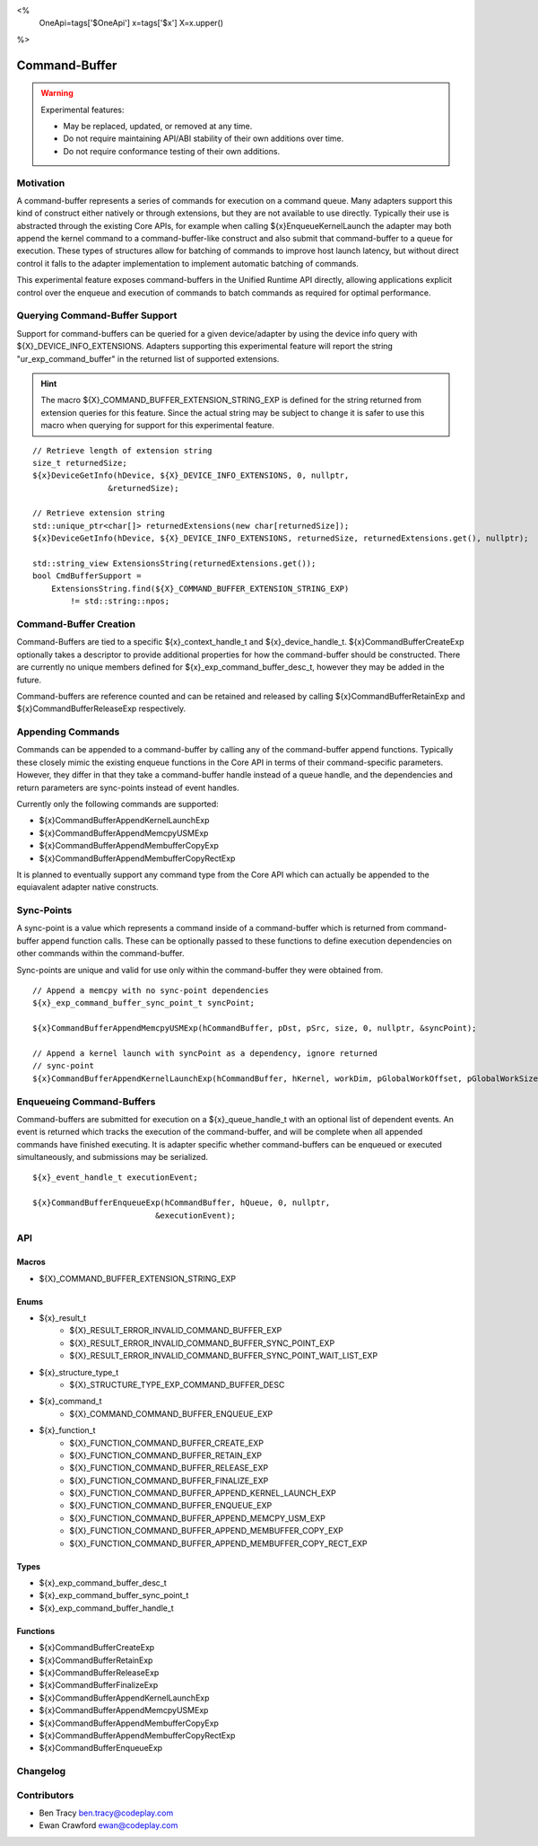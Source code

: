<%
    OneApi=tags['$OneApi']
    x=tags['$x']
    X=x.upper()
%>

.. _experimental-command-buffer:

================================================================================
Command-Buffer
================================================================================

.. warning::

    Experimental features:

    *   May be replaced, updated, or removed at any time.
    *   Do not require maintaining API/ABI stability of their own additions over
        time.
    *   Do not require conformance testing of their own additions.


Motivation
--------------------------------------------------------------------------------
A command-buffer represents a series of commands for execution on a command
queue. Many adapters support this kind of construct either natively or through
extensions, but they are not available to use directly. Typically their use is
abstracted through the existing Core APIs, for example when calling
${x}EnqueueKernelLaunch the adapter may both append the kernel command to a
command-buffer-like construct and also submit that command-buffer to a queue for
execution. These types of structures allow for batching of commands to improve
host launch latency, but without direct control it falls to the adapter
implementation to implement automatic batching of commands.

This experimental feature exposes command-buffers in the Unified Runtime API
directly, allowing applications explicit control over the enqueue and execution
of commands to batch commands as required for optimal performance.

Querying Command-Buffer Support
--------------------------------------------------------------------------------

Support for command-buffers can be queried for a given device/adapter by using
the device info query with ${X}_DEVICE_INFO_EXTENSIONS. Adapters supporting this
experimental feature will report the string "ur_exp_command_buffer" in the
returned list of supported extensions.

.. hint::
    The macro ${X}_COMMAND_BUFFER_EXTENSION_STRING_EXP is defined for the string
    returned from extension queries for this feature. Since the actual string
    may be subject to change it is safer to use this macro when querying for
    support for this experimental feature.

.. parsed-literal::

    // Retrieve length of extension string
    size_t returnedSize;
    ${x}DeviceGetInfo(hDevice, ${X}_DEVICE_INFO_EXTENSIONS, 0, nullptr,
                    &returnedSize);

    // Retrieve extension string 
    std::unique_ptr<char[]> returnedExtensions(new char[returnedSize]);
    ${x}DeviceGetInfo(hDevice, ${X}_DEVICE_INFO_EXTENSIONS, returnedSize, returnedExtensions.get(), nullptr);
    
    std::string_view ExtensionsString(returnedExtensions.get());
    bool CmdBufferSupport = 
        ExtensionsString.find(${X}_COMMAND_BUFFER_EXTENSION_STRING_EXP)
            != std::string::npos;

Command-Buffer Creation
--------------------------------------------------------------------------------

Command-Buffers are tied to a specific ${x}_context_handle_t and
${x}_device_handle_t. ${x}CommandBufferCreateExp optionally takes a descriptor
to provide additional properties for how the command-buffer should be
constructed. There are currently no unique members defined for
${x}_exp_command_buffer_desc_t, however they may be added in the future.

Command-buffers are reference counted and can be retained and released by
calling ${x}CommandBufferRetainExp and ${x}CommandBufferReleaseExp respectively.

Appending Commands
--------------------------------------------------------------------------------

Commands can be appended to a command-buffer by calling any of the
command-buffer append functions. Typically these closely mimic the existing
enqueue functions in the Core API in terms of their command-specific parameters.
However, they differ in that they take a command-buffer handle instead of a
queue handle, and the dependencies and return parameters are sync-points instead
of event handles.

Currently only the following commands are supported:

* ${x}CommandBufferAppendKernelLaunchExp
* ${x}CommandBufferAppendMemcpyUSMExp
* ${x}CommandBufferAppendMembufferCopyExp
* ${x}CommandBufferAppendMembufferCopyRectExp

It is planned to eventually support any command type from the Core API which can
actually be appended to the equiavalent adapter native constructs.

Sync-Points
--------------------------------------------------------------------------------

A sync-point is a value which represents a command inside of a command-buffer
which is returned from command-buffer append function calls. These can be
optionally passed to these functions to define execution dependencies on other
commands within the command-buffer.

Sync-points are unique and valid for use only within the command-buffer they
were obtained from.

.. parsed-literal::
    // Append a memcpy with no sync-point dependencies
    ${x}_exp_command_buffer_sync_point_t syncPoint;

    ${x}CommandBufferAppendMemcpyUSMExp(hCommandBuffer, pDst, pSrc, size, 0, nullptr, &syncPoint);
    
    // Append a kernel launch with syncPoint as a dependency, ignore returned
    // sync-point
    ${x}CommandBufferAppendKernelLaunchExp(hCommandBuffer, hKernel, workDim, pGlobalWorkOffset, pGlobalWorkSize, pLocalWorkSize, 1, &syncPoint, nullptr);

Enqueueing Command-Buffers
--------------------------------------------------------------------------------

Command-buffers are submitted for execution on a ${x}_queue_handle_t with an
optional list of dependent events. An event is returned which tracks the
execution of the command-buffer, and will be complete when all appended commands
have finished executing. It is adapter specific whether command-buffers can be
enqueued or executed simultaneously, and submissions may be serialized.

.. parsed-literal::
    ${x}_event_handle_t executionEvent;

    ${x}CommandBufferEnqueueExp(hCommandBuffer, hQueue, 0, nullptr,
                              &executionEvent);

API
--------------------------------------------------------------------------------

Macros
~~~~~~~~~~~~~~~~~~~~~~~~~~~~~~~~~~~~~~~~~~~~~~~~~~~~~~~~~~~~~~~~~~~~~~~~~~~~~~~~
* ${X}_COMMAND_BUFFER_EXTENSION_STRING_EXP

Enums
~~~~~~~~~~~~~~~~~~~~~~~~~~~~~~~~~~~~~~~~~~~~~~~~~~~~~~~~~~~~~~~~~~~~~~~~~~~~~~~~
* ${x}_result_t
    * ${X}_RESULT_ERROR_INVALID_COMMAND_BUFFER_EXP
    * ${X}_RESULT_ERROR_INVALID_COMMAND_BUFFER_SYNC_POINT_EXP
    * ${X}_RESULT_ERROR_INVALID_COMMAND_BUFFER_SYNC_POINT_WAIT_LIST_EXP
* ${x}_structure_type_t
    * ${X}_STRUCTURE_TYPE_EXP_COMMAND_BUFFER_DESC
* ${x}_command_t
    * ${X}_COMMAND_COMMAND_BUFFER_ENQUEUE_EXP
* ${x}_function_t
    * ${X}_FUNCTION_COMMAND_BUFFER_CREATE_EXP
    * ${X}_FUNCTION_COMMAND_BUFFER_RETAIN_EXP
    * ${X}_FUNCTION_COMMAND_BUFFER_RELEASE_EXP
    * ${X}_FUNCTION_COMMAND_BUFFER_FINALIZE_EXP
    * ${X}_FUNCTION_COMMAND_BUFFER_APPEND_KERNEL_LAUNCH_EXP
    * ${X}_FUNCTION_COMMAND_BUFFER_ENQUEUE_EXP
    * ${X}_FUNCTION_COMMAND_BUFFER_APPEND_MEMCPY_USM_EXP
    * ${X}_FUNCTION_COMMAND_BUFFER_APPEND_MEMBUFFER_COPY_EXP
    * ${X}_FUNCTION_COMMAND_BUFFER_APPEND_MEMBUFFER_COPY_RECT_EXP


Types
~~~~~~~~~~~~~~~~~~~~~~~~~~~~~~~~~~~~~~~~~~~~~~~~~~~~~~~~~~~~~~~~~~~~~~~~~~~~~~~~
* ${x}_exp_command_buffer_desc_t
* ${x}_exp_command_buffer_sync_point_t
* ${x}_exp_command_buffer_handle_t


Functions
~~~~~~~~~~~~~~~~~~~~~~~~~~~~~~~~~~~~~~~~~~~~~~~~~~~~~~~~~~~~~~~~~~~~~~~~~~~~~~~~
* ${x}CommandBufferCreateExp
* ${x}CommandBufferRetainExp
* ${x}CommandBufferReleaseExp
* ${x}CommandBufferFinalizeExp
* ${x}CommandBufferAppendKernelLaunchExp
* ${x}CommandBufferAppendMemcpyUSMExp
* ${x}CommandBufferAppendMembufferCopyExp
* ${x}CommandBufferAppendMembufferCopyRectExp
* ${x}CommandBufferEnqueueExp

Changelog
--------------------------------------------------------------------------------

+-----------+------------------------+
| Revision  | Changes                |
+===========+========================+
| 1.0       | Initial Draft           |
+-----------+------------------------+

Contributors
--------------------------------------------------------------------------------

* Ben Tracy `ben.tracy@codeplay.com <ben.tracy@codeplay.com>`_
* Ewan Crawford `ewan@codeplay.com <ewan@codeplay.com>`_

